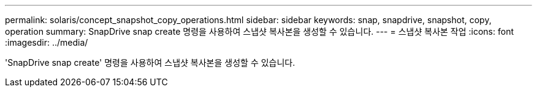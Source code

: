 ---
permalink: solaris/concept_snapshot_copy_operations.html 
sidebar: sidebar 
keywords: snap, snapdrive, snapshot, copy, operation 
summary: SnapDrive snap create 명령을 사용하여 스냅샷 복사본을 생성할 수 있습니다. 
---
= 스냅샷 복사본 작업
:icons: font
:imagesdir: ../media/


[role="lead"]
'SnapDrive snap create' 명령을 사용하여 스냅샷 복사본을 생성할 수 있습니다.
